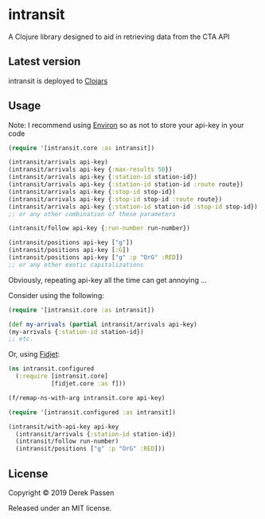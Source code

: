 # -*- coding: utf-8 -*-
* intransit

A Clojure library designed to aid in retrieving data from the CTA API

** Latest version
intransit is deployed to [[https://clojars.org][Clojars]]

[[http://clojars.org/intransit][http://clojars.org/intransit/latest-version.svg]]

** Usage
Note: I recommend using [[https://github.com/weavejester/environ][Environ]] so as not to store your api-key in your code

#+BEGIN_SRC clojure
  (require '[intransit.core :as intransit])

  (intransit/arrivals api-key)
  (intransit/arrivals api-key {:max-results 50})
  (intransit/arrivals api-key {:station-id station-id})
  (intransit/arrivals api-key {:station-id station-id :route route})
  (intransit/arrivals api-key {:stop-id stop-id})
  (intransit/arrivals api-key {:stop-id stop-id :route route})
  (intransit/arrivals api-key {:station-id station-id :stop-id stop-id})
  ;; or any other combination of these parameters

  (intransit/follow api-key {:run-number run-number})

  (intransit/positions api-key ["g"])
  (intransit/positions api-key [:G])
  (intransit/positions api-key ["g" :p "OrG" :RED])
  ;; or any other exotic capitalizations
#+END_SRC

Obviously, repeating api-key all the time can get annoying ...

Consider using the following:

#+BEGIN_SRC clojure
  (require '[intransit.core :as intransit])

  (def my-arrivals (partial intransit/arrivals api-key)
  (my-arrivals {:station-id station-id})
  ;; etc.
#+END_SRC

Or, using [[https://github.com/aredington/fidjet][Fidjet]]:
#+BEGIN_SRC clojure
  (ns intransit.configured
    (:require [intransit.core]
              [fidjet.core :as f]))

  (f/remap-ns-with-arg intransit.core api-key)
#+END_SRC

#+BEGIN_SRC clojure
  (require '[intransit.configured :as intransit])

  (intransit/with-api-key api-key
    (intransit/arrivals {:station-id station-id})
    (intransit/follow run-number)
    (intransit/positions ["g" :p "OrG" :RED]))
#+END_SRC

** License

Copyright © 2019 Derek Passen

Released under an MIT license.
